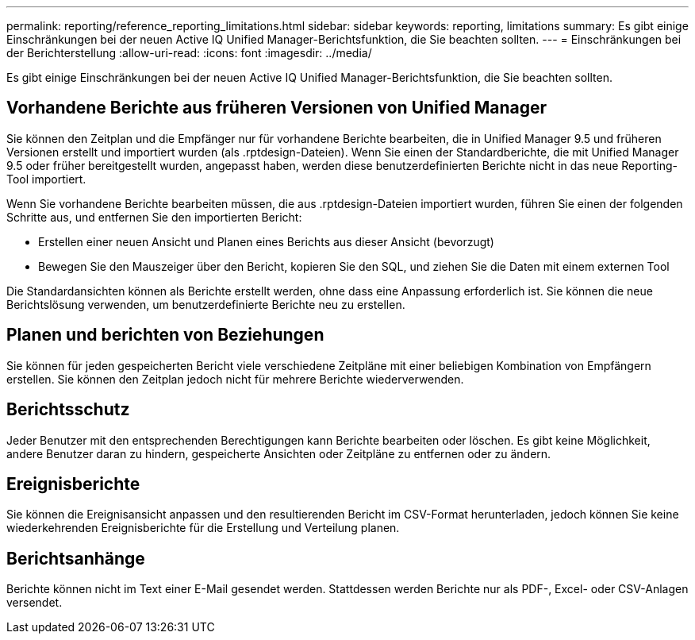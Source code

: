 ---
permalink: reporting/reference_reporting_limitations.html 
sidebar: sidebar 
keywords: reporting, limitations 
summary: Es gibt einige Einschränkungen bei der neuen Active IQ Unified Manager-Berichtsfunktion, die Sie beachten sollten. 
---
= Einschränkungen bei der Berichterstellung
:allow-uri-read: 
:icons: font
:imagesdir: ../media/


[role="lead"]
Es gibt einige Einschränkungen bei der neuen Active IQ Unified Manager-Berichtsfunktion, die Sie beachten sollten.



== Vorhandene Berichte aus früheren Versionen von Unified Manager

Sie können den Zeitplan und die Empfänger nur für vorhandene Berichte bearbeiten, die in Unified Manager 9.5 und früheren Versionen erstellt und importiert wurden (als .rptdesign-Dateien). Wenn Sie einen der Standardberichte, die mit Unified Manager 9.5 oder früher bereitgestellt wurden, angepasst haben, werden diese benutzerdefinierten Berichte nicht in das neue Reporting-Tool importiert.

Wenn Sie vorhandene Berichte bearbeiten müssen, die aus .rptdesign-Dateien importiert wurden, führen Sie einen der folgenden Schritte aus, und entfernen Sie den importierten Bericht:

* Erstellen einer neuen Ansicht und Planen eines Berichts aus dieser Ansicht (bevorzugt)
* Bewegen Sie den Mauszeiger über den Bericht, kopieren Sie den SQL, und ziehen Sie die Daten mit einem externen Tool


Die Standardansichten können als Berichte erstellt werden, ohne dass eine Anpassung erforderlich ist. Sie können die neue Berichtslösung verwenden, um benutzerdefinierte Berichte neu zu erstellen.



== Planen und berichten von Beziehungen

Sie können für jeden gespeicherten Bericht viele verschiedene Zeitpläne mit einer beliebigen Kombination von Empfängern erstellen. Sie können den Zeitplan jedoch nicht für mehrere Berichte wiederverwenden.



== Berichtsschutz

Jeder Benutzer mit den entsprechenden Berechtigungen kann Berichte bearbeiten oder löschen. Es gibt keine Möglichkeit, andere Benutzer daran zu hindern, gespeicherte Ansichten oder Zeitpläne zu entfernen oder zu ändern.



== Ereignisberichte

Sie können die Ereignisansicht anpassen und den resultierenden Bericht im CSV-Format herunterladen, jedoch können Sie keine wiederkehrenden Ereignisberichte für die Erstellung und Verteilung planen.



== Berichtsanhänge

Berichte können nicht im Text einer E-Mail gesendet werden. Stattdessen werden Berichte nur als PDF-, Excel- oder CSV-Anlagen versendet.
